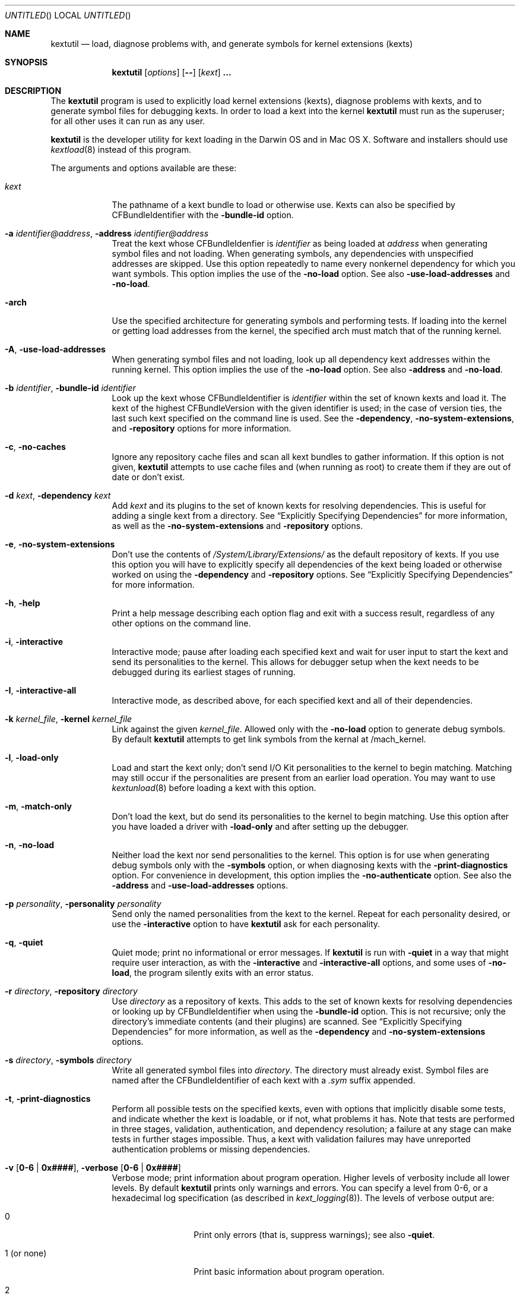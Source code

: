 .Dd March 6, 2009 
.Os Darwin
.Dt KEXTUTIL 8
.Sh NAME
.Nm kextutil
.Nd load, diagnose problems with, and generate symbols for kernel extensions (kexts)
.Sh SYNOPSIS
.Nm
.Op Ar options
.Op Fl -
.Op Ar kext
.Li \&.\|.\|.
.Sh DESCRIPTION
The
.Nm
program is used to explicitly load kernel extensions (kexts),
diagnose problems with kexts,
and to generate symbol files for debugging kexts.
In order to load a kext into the kernel
.Nm
must run as the superuser;
for all other uses it can run as any user.
.Pp
.Nm
is the developer utility for kext loading in the Darwin OS and
in Mac OS X.
Software and installers should use
.Xr kextload 8
instead of this program.
.Pp
The arguments and options available are these:
.Bl -tag -width -indent
.It Ar kext
The pathname of a kext bundle to load or otherwise use.
Kexts can also be specified by CFBundleIdentifier with the
.Fl bundle-id
option.
.It Fl a Ar identifier@address , Fl address Ar identifier@address
Treat the kext whose CFBundleIdenfier is
.Ar identifier
as being loaded at
.Ar address
when generating symbol files and not loading.
When generating symbols,
any dependencies with unspecified addresses are skipped.
Use this option repeatedly to name every nonkernel dependency
for which you want symbols.
This option implies the use of the
.Fl no-load
option. See also
.Fl use-load-addresses
and
.Fl no-load .
.It Fl arch
Use the specified architecture for generating symbols
and performing tests.
If loading into the kernel or getting load addresses from the kernel,
the specified arch must match that of the running kernel.
.It Fl A , Fl use-load-addresses
When generating symbol files and not loading,
look up all dependency kext addresses within the running kernel.
This option implies the use of the
.Fl no-load
option. See also
.Fl address
and
.Fl no-load .
.It Fl b Ar identifier , Fl bundle-id Ar identifier
Look up the kext whose CFBundleIdentifier is
.Ar identifier
within the set of known kexts and load it.
The kext of the highest CFBundleVersion with the given identifier is used;
in the case of version ties,
the last such kext specified on the command line is used.
See the
.Fl dependency ,
.Fl no-system-extensions ,
and
.Fl repository
options for more information.
.It Fl c , Fl no-caches
Ignore any repository cache files and scan all kext bundles
to gather information.
If this option is not given,
.Nm
attempts to use cache files and (when running as root) to create them
if they are out of date or don't exist.
.It Fl d Ar kext , Fl dependency Ar kext
Add
.Ar kext
and its plugins to the set of known kexts for resolving dependencies.
This is useful for adding a single kext from a directory.
See
.Dq Explicitly Specifying Dependencies
for more information, as well as the
.Fl no-system-extensions
and
.Fl repository
options.
.It Fl e , Fl no-system-extensions
Don't use the contents of
.Pa /System/Library/Extensions/
as the
default repository of kexts.
If you use this option you will have to explicitly specify
all dependencies of the kext being loaded
or otherwise worked on using the
.Fl dependency
and
.Fl repository
options.
See
.Dq Explicitly Specifying Dependencies
for more information.
.It Fl h , Fl help
Print a help message describing each option flag and exit with a success result,
regardless of any other options on the command line.
.It Fl i , interactive
Interactive mode; pause after loading each specified kext and
wait for user input to start the kext and
send its personalities to the kernel.
This allows for debugger setup when the kext needs
to be debugged during its earliest stages of running.
.It Fl I , Fl interactive-all
Interactive mode, as described above,
for each specified kext and all of their dependencies.
.It Fl k Ar kernel_file , Fl kernel Ar kernel_file
Link against the given
.Ar kernel_file .
Allowed only with the
.Fl no-load
option to generate debug symbols.
By default
.Nm
attempts to get link symbols from the kernal at /mach_kernel.
.It Fl l , Fl load-only
Load and start the kext only; don't send I/O Kit personalities
to the kernel to begin matching.
Matching may still occur if the personalities are present from
an earlier load operation.
You may want to use
.Xr kextunload 8
before loading a kext with this option.
.It Fl m , Fl match-only
Don't load the kext, but do send its personalities to the kernel
to begin matching.
Use this option after you have loaded a driver with
.Fl load-only
and after setting up the debugger.
.It Fl n , Fl no-load
Neither load the kext nor send personalities to the kernel.
This option is for use when generating debug symbols only
with the
.Fl symbols
option,
or when diagnosing kexts with the
.Fl print-diagnostics
option.
For convenience in development, this option implies the
.Fl no-authenticate
option.
See also the
.Fl address
and
.Fl use-load-addresses
options.
.It Fl p Ar personality , Fl personality Ar personality
Send only the named personalities from the kext to the
kernel. Repeat for each personality desired, or use the
.Fl interactive
option to have
.Nm
ask for each personality.
.It Fl q , Fl quiet
Quiet mode; print no informational or error messages.
If
.Nm
is run with
.Fl quiet
in a way that might require user interaction,
as with the
.Fl interactive
and
.Fl interactive-all
options,
and some uses of
.Fl no-load ,
the program silently exits with an error status.
.It Fl r Ar directory , Fl repository Ar directory
Use
.Ar directory
as a repository of kexts.
This adds to the set of known kexts for resolving dependencies
or looking up by CFBundleIdentifier when using the
.Fl bundle-id
option.
This is not recursive; only the directory's immediate
contents (and their plugins) are scanned.
See
.Dq Explicitly Specifying Dependencies
for more information, as well as the
.Fl dependency
and
.Fl no-system-extensions
options.
.It Fl s Ar directory , Fl symbols Ar directory
Write all generated symbol files into
.Ar directory .
The directory must already exist.
Symbol files are named after the CFBundleIdentifier
of each kext with a
.Pa .sym
suffix appended.
.It Fl t , Fl print-diagnostics
Perform all possible tests on the specified kexts,
even with options that implicitly disable some tests,
and indicate whether the kext is loadable, or if not, what problems it has.
Note that tests are performed in three stages, validation,
authentication, and dependency resolution; a failure at any
stage can make tests in further stages impossible.
Thus, a kext with validation failures may have unreported
authentication problems or missing dependencies.
.It Fl v Li [ 0-6 | 0x#### Ns Li ] , Fl verbose Li [ 0-6 | 0x#### Ns Li ]
Verbose mode; print information about program operation.
Higher levels of verbosity include all lower levels.
By default
.Nm
prints only warnings and errors.
You can specify a level from 0-6,
or a hexadecimal log specification
(as described in
.Xr kext_logging 8 Ns No ).
The levels of verbose output are:
.Bl -tag -width "1 (or none)"
.It 0
Print only errors (that is, suppress warnings); see also
.Fl quiet .
.It 1 (or none)
Print basic information about program operation.
.It 2
Print basic information about the link/load operation.
.It 3
Print more information about user-kernel interaction, link/load operation,
and processing of I/O Kit Personalities.
.It 4
Print detailed information about module start and C++ class construction.
.It 5
Print internal debug information, including checks for loaded kexts.
.It 6
Identical to level 5 but for all kexts read by the program.
.El
.Pp
To ease debug loading of kexts,
the verbose levels 1-6 in
.Nm
implicitly set the
OSBundleEnableKextLogging
property for each kext specified on the command line to true.
See
.Xr kext_logging 8
for more information on verbose logging.
.It Fl x , Fl safe-boot
Run
.Nm
as if in safe boot mode (indicating startup with the Shift key held down).
Kexts that don't specify a proper value for the OSBundleRequired
info dictionary property will not load.
This option implies the use of the
.Fl no-caches
option.
.Pp
Note that if the system has actually started up in safe boot mode,
this option is redundant.
There is no way to simulate non-safe boot mode
for a system running in safe boot mode.
.It Fl z , Fl no-authenticate
Don't authenticate kexts.
This option is for convenience during development,
and is allowed only for operations
that don't actually load a kext
into the kernel (such as when generating symbols).
.It Fl Z , Fl no-resolve-dependencies
Don't try to resolve dependencies.
This option is allowed only when using the
.Fl no-load
and
.Fl print-diagnostics
options to test a kext for problems.
It is not allowed with the
.Fl symbols
option as generating symbols requires dependencies to be resolved.
.It Fl -
End of all options. Only kext names follow.
.El
.Sh EXAMPLES
Here are the common uses and usage patterns for
.Nm .
.Ss Basic Loading
To load a kext you must run
.Nm
as the superuser and supply a kext bundle name;
no options are required:
.Bd -literal -offset indent
kextutil TabletDriver.kext
.Ed
.Pp
Alternatively, you can use the
.Fl bundle-id
.Li ( Ns Fl b Ns Li )
option to specify a kext by its CFBundleIdentifier:
.Bd -literal -offset indent
kextutil -b com.mycompany.driver.TabletDriver
.Ed
.Pp
With no additional options
.Nm
looks in
.Pa /System/Library/Extensions/
for a kext
with the given CFBundleIdentifier.
Adding repository directories with the
.Fl repository
.Li ( Ns Fl r Ns Li )
option or individual kexts with the
.Fl dependency
.Li ( Ns Fl d Ns Li )
option expands the set of kexts that
.Nm
looks among:
.Bd -literal -offset indent
kextutil -r ${USER}/Library/Extensions TabletDriver.kext
.Ed
.Ss Diagnosing Kexts
.Nm
prints diagnostic information about kexts by default,
but some options cause certain tests to be skipped.
The ensure that all tests are performed,
use the
.Fl print-diagnostics
.Li ( Ns Fl t Ns Li )
option.
.Pp
The
.Fl print-diagnostics
option is typically used with
.Fl no-load
.Li ( Ns Fl n Ns Li )
after a load failure to pinpoint a problem.
It can be used with any other set of options, however.
.Pp
If you want to validate a kext in isolation,
as in a build environment where dependencies may not be available,
you can use the
.Fl no-system-extensions
.Li ( Ns Fl e Ns Li )
and
.Fl no-resolve-dependencies
.Li ( Ns Fl Z Ns Li )
options to omit the
.Pa /System/Library/Extensions/
repository
and to suppress dependency resolution, respectively:
.Bd -literal -offset indent
kextutil -entZ PacketSniffer.kext
.Ed
.Pp
Only validation and authentication checks are performed.
.Ss Generating Debug Symbols When Loading
To generate a symbol file for use with gdb when loading a kext,
use the
.Fl symbols
.Li ( Ns Fl s Ns Li )
option to specify a directory where symbol files will be written
for the kext being loaded and all its dependencies.
.Bd -literal -offset indent
kextutil -s ~/ksyms PacketSniffer.kext
.Ed
.Pp
.Ss Generating Debug Symbols For an Already-Loaded Kext
If you want to generate symbols for a kext that's already loaded,
whether on the same system or on another, use the
.Fl symbols
.Li ( Ns Fl s Ns Li )
option along with the
.Fl no-load
.Li ( Ns Fl n Ns Li )
option.
Since in this case addresses must be known for the kext and
all its dependencies, though, you must specify them.
If you don't indicate them on the command line,
.Nm
asks for the load address of each kext needed.
To get these addresses you can use
.Xr kextstat 8
on the machine you're generating symbols for,
the
.Xr showallkmods
.Xr gdb 1
macro defined by the
.Pa kgmacros
file in the Kernel Development Kit,
or consult a panic backtrace.
.Bd -literal -offset indent
kextutil -n -s ~/ksyms GrobbleEthernet.kext
enter the hexadecimal load addresses for these modules:
com.apple.iokit.IONetworkingFamily: 0x1001000
\&.\|.\|.
.Ed
.Pp
Alternatively, if you know the CFBundleIdentifiers
of all the kexts, you can use the
.Fl address
.Li ( Ns Fl a Ns Li )
option for each kext (you needn't specify
.Fl no-load
when using the
.Fl address
option):
.Bd -literal -offset indent
kextutil -s ~/ksyms \\
    -a com.apple.iokit.IONetworkingFamily@0x1001000 \\
    -a com.apple.iokit.IOPCIFamily@0x1004000 \\
    -a com.mycompany.driver.GrobbleEthernet@0x1007000 \\
    GrobbleEthernet.kext
.Ed
.Pp
Simplest of all, however, provided you can run
.Nm
on the same machine as the loaded kext,
is to use the
.Fl use-load-addresses
.Li ( Ns Fl A Ns Li )
option, which checks with the kernel for all loaded
kexts and automatically gets their load addresses.
.Bd -literal -offset indent
kextutil -s ~/ksyms -A GrobbleEthernet.kext
.Ed
.Pp
.Ss Explicitly Specifying Dependencies
Because
.Nm
resolves dependencies automatically,
it's possible that a kext other than the one you
intend might get used as a dependency
(as when there are multiple copies of the same version,
or if you're working with a different version of a kext
that's already in
.Pa /System/Library/Extensions/ Ns ).
By default, when loading a kext into the kernel,
.Nm
checks which versions of possible dependencies are already
loaded in order to assure a successful load.
When not loading and not using
.Fl use-load-addresses ,
however, it always chooses the highest
versions of any dependencies,
and in the case of a tie it chooses from kexts
specified on the command line using the
.Fl dependency
or
.Fl repository
options,
or as command line arguments (in decreasing order of priority).
.Pp
For precise control over the set of extensions
used to resolve dependencies,
use the
.Fl no-system-extensions
.Li ( Ns Fl e Ns Li )
option along with the
.Fl dependency
.Li ( Ns Fl d Ns Li ),
and
.Fl repository
.Li ( Ns Fl r Ns Li )
options.
The
.Fl no-system-extensions
option excludes the standard
.Pa /System/Library/Extensions/
folder,
leaving the set of candidate extensions for dependency resolution
entirely up to you.
To specify candidate dependencies you use either
.Fl dependency
.Li ( Ns Fl d Ns Li ),
which names a single kext as a candidate, or
.Fl repository
.Li ( Ns Fl r Ns Li ),
which adds an entire directory of extensions.
.Bd -literal -offset indent
kextutil -n -s ~/ksyms -e \\
    -d /System/Library/Extensions/System.kext \\
    -r ~/TestKexts -d JoystickSupport.kext JoystickDriver.kext
.Ed
.Pp
Note also that if you use
.Fl no-system-extensions
.Li ( Ns Fl e Ns Li ),
you must supply at least some version of
.Pa System.kext
in order to supply information about the kernel.
This should always match the kernel you're linking against,
which is by default the installed kernel on the machine you're
using
.Nm
on; you can use the
.Fl kernel
.Li ( Ns Fl k Ns Li )
option to specify a different kernel file.
You may also need to explicitly specify other library or family kexts.
.Ss Debug Loading an I/O Kit Driver
Pure I/O Kit driver kexts have empty module-start routines,
but trigger matching and driver instance creation on load.
If you need to debug an I/O Kit driver's early startup code,
you can load the driver on the target machine without starting matching
by using the
.Fl load-only
.Li ( Ns Fl l Ns Li )
option:
.Bd -literal -offset indent
kextutil -l DiskController.kext
.Ed
.Pp
Once you have done this, you can use the generated symbol
file in your debug session to set breakpoints
and then trigger matching by running
.Nm
again on the target machine with the
.Fl match-only
.Li ( Ns Fl m Ns Li )
option:
.Bd -literal -offset indent
kextutil -m DiskController.kext
.Ed
.Pp
You may wish to use the
.Fl personality
.Li ( Ns Fl p Ns Li )
option as well in order to send selected personalities to the kernel.
Alternatively, you can use the
.Fl interactive
.Li ( Ns Fl i Ns Li )
option for the whole process, which causes
.Nm
to pause just before loading any personalities and then
to ask you for each personality whether that one should be sent to the kernel:
.Bd -literal -offset indent
kextutil -i DiskController.kext
DiskController.kext appears to be loadable (not including linkage
for on-disk libraries).
Load DiskController.kext and its dependencies into the kernel [Y/n]? y
Loading DiskController.kext.
DiskController.kext successfully loaded (or already loaded).

DiskController.kext and its dependencies are now loaded,
but not started (unless they were already running).
You may now set breakpoints in the debugger before starting them.

start DiskController.kext [Y/n]? y
DiskController.kext started.
send personalities for DiskController.kext [Y/n]? y
send personality Test Match Personality [Y/n]? y
.Ed
.Pp
.Ss Debug Loading a Kext with a Module-Start Routine
In order to debug a kext's module-start routine, you must
use the
.Fl interactive
.Li ( Ns Fl i Ns Li )
or
.Fl interactive-all
.Li ( Ns Fl I Ns Li )
option, which pause after loading and before calling the module-start function,
so that you can set up your debugging session as needed before proceeding.
.Sh FILES
.Bl -tag -width "/System/Library/Extensions/" -compact
.It Pa /System/Library/Extensions/
The standard system repository of kernel extensions.
.It Pa /System/Library/Caches/com.apple.kext.caches/*
Contains all kext caches for a Mac OS X 10.6 (Snow Leopard) system: prelinked kernel,
mkext, and system kext info caches.
.It Pa /mach_kernel
The default kernel file.
.El
.Sh DIAGNOSTICS
.Nm
exits with a zero status upon success.
Upon failure, it prints an error message
and continues processing remaining kexts if possible,
then exits with a nonzero status.
.Pp
For a kext to be loadable, it must be valid, authentic,
have all dependencies met
(that is, all dependencies must be found and loadable).
A valid kext has a well formed bundle, info dictionary, and executable.
An authentic kext's component files are owned by root:wheel,
with permissions nonwritable by group and other.
If your kext fails to load, try using the
.Fl print-diagnostics
.Li ( Ns Fl t Ns Li )
option to print diagnostics related to validation and authentication.
.Sh BUGS
Many single-letter options are inconsistent in meaning
with (or directly contradictory to) the same letter options
in other kext tools.
.Sh SEE ALSO 
.Xr kextcache 8 ,
.Xr kextd 8 ,
.Xr kextload 8 ,
.Xr kextstat 8 ,
.Xr kextunload 8 ,
.Xr kext_logging 8
